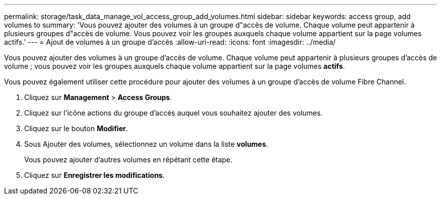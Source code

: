 ---
permalink: storage/task_data_manage_vol_access_group_add_volumes.html 
sidebar: sidebar 
keywords: access group, add volumes to 
summary: 'Vous pouvez ajouter des volumes à un groupe d"accès de volume. Chaque volume peut appartenir à plusieurs groupes d"accès de volume. Vous pouvez voir les groupes auxquels chaque volume appartient sur la page volumes actifs.' 
---
= Ajout de volumes à un groupe d'accès
:allow-uri-read: 
:icons: font
:imagesdir: ../media/


[role="lead"]
Vous pouvez ajouter des volumes à un groupe d'accès de volume. Chaque volume peut appartenir à plusieurs groupes d'accès de volume ; vous pouvez voir les groupes auxquels chaque volume appartient sur la page volumes *actifs*.

Vous pouvez également utiliser cette procédure pour ajouter des volumes à un groupe d'accès de volume Fibre Channel.

. Cliquez sur *Management* > *Access Groups*.
. Cliquez sur l'icône actions du groupe d'accès auquel vous souhaitez ajouter des volumes.
. Cliquez sur le bouton *Modifier*.
. Sous Ajouter des volumes, sélectionnez un volume dans la liste *volumes*.
+
Vous pouvez ajouter d'autres volumes en répétant cette étape.

. Cliquez sur *Enregistrer les modifications*.

